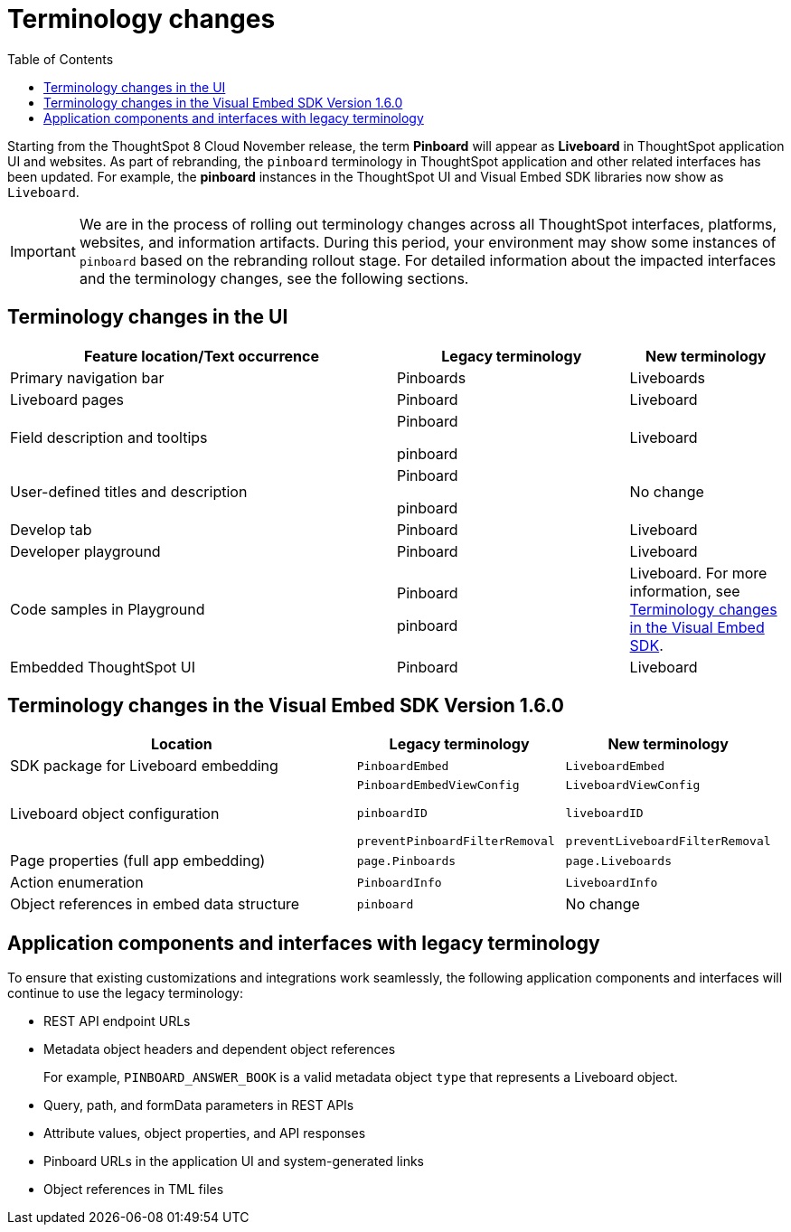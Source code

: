 = Terminology changes
:toc: true

:page-title: Terminology changes
:page-pageid: terminology
:page-description: Read through this article to know the terminology changes.

Starting from the ThoughtSpot 8 Cloud November release, the term *Pinboard* will appear as **Liveboard** in ThoughtSpot application UI and websites. As part of rebranding, the `pinboard` terminology in ThoughtSpot application and other related interfaces has been updated. For example, the *pinboard* instances in the ThoughtSpot UI and Visual Embed SDK libraries now show as `Liveboard`. 

[IMPORTANT]
====
We are in the process of rolling out terminology changes across all ThoughtSpot interfaces, platforms, websites, and information artifacts. During this period, your environment may show some instances of `pinboard` based on the rebranding rollout stage. For detailed information about the impacted interfaces and the terminology changes, see the following sections.
====

== Terminology changes in the UI

[width="100%" cols="5,^3,^2"]
[options='header']
|====
|Feature location/Text occurrence| Legacy terminology |New terminology
|Primary navigation bar|Pinboards|Liveboards
|Liveboard pages|Pinboard|Liveboard
|Field description and tooltips|Pinboard

pinboard|Liveboard
|User-defined titles and description|Pinboard

pinboard|No change
|Develop tab|Pinboard |Liveboard 
|Developer playground|Pinboard|Liveboard
|Code samples in Playground |Pinboard

pinboard| Liveboard. For more information, see xref:terminology-update.adoc#sdk-changes[Terminology changes in the Visual Embed SDK].
|Embedded ThoughtSpot UI| Pinboard| Liveboard
|====
 
[#sdk-changes] 
== Terminology changes in the Visual Embed SDK Version 1.6.0

[width="100%" cols="5,^3,^3"]
[options='header']
|====
|Location| Legacy terminology |New terminology
|SDK package for Liveboard embedding|`PinboardEmbed`|`LiveboardEmbed`
|Liveboard object configuration|`PinboardEmbedViewConfig` 

`pinboardID`

`preventPinboardFilterRemoval`
| 
`LiveboardViewConfig`

`liveboardID`

`preventLiveboardFilterRemoval`

|Page properties (full app embedding) 
|`page.Pinboards`|`page.Liveboards`
|Action enumeration| `PinboardInfo`

|`LiveboardInfo` 

|Object references in embed data structure|`pinboard`| No change
|====

== Application components and interfaces with legacy terminology

To ensure that existing customizations and integrations work seamlessly, the following application components and interfaces will continue to use the legacy terminology:

* REST API endpoint URLs
* Metadata object headers and dependent object references
+
For example, `PINBOARD_ANSWER_BOOK` is a valid metadata object `type` that represents a Liveboard object. 
* Query, path, and formData parameters in REST APIs
* Attribute values, object properties, and API responses
* Pinboard URLs in the application UI and system-generated links
* Object references in TML files
